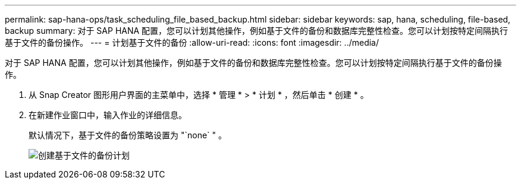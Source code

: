 ---
permalink: sap-hana-ops/task_scheduling_file_based_backup.html 
sidebar: sidebar 
keywords: sap, hana, scheduling, file-based, backup 
summary: 对于 SAP HANA 配置，您可以计划其他操作，例如基于文件的备份和数据库完整性检查。您可以计划按特定间隔执行基于文件的备份操作。 
---
= 计划基于文件的备份
:allow-uri-read: 
:icons: font
:imagesdir: ../media/


[role="lead"]
对于 SAP HANA 配置，您可以计划其他操作，例如基于文件的备份和数据库完整性检查。您可以计划按特定间隔执行基于文件的备份操作。

. 从 Snap Creator 图形用户界面的主菜单中，选择 * 管理 * > * 计划 * ，然后单击 * 创建 * 。
. 在新建作业窗口中，输入作业的详细信息。
+
默认情况下，基于文件的备份策略设置为 "`none` " 。

+
image::../media/creating_file_based_backup_schedules.gif[创建基于文件的备份计划]


